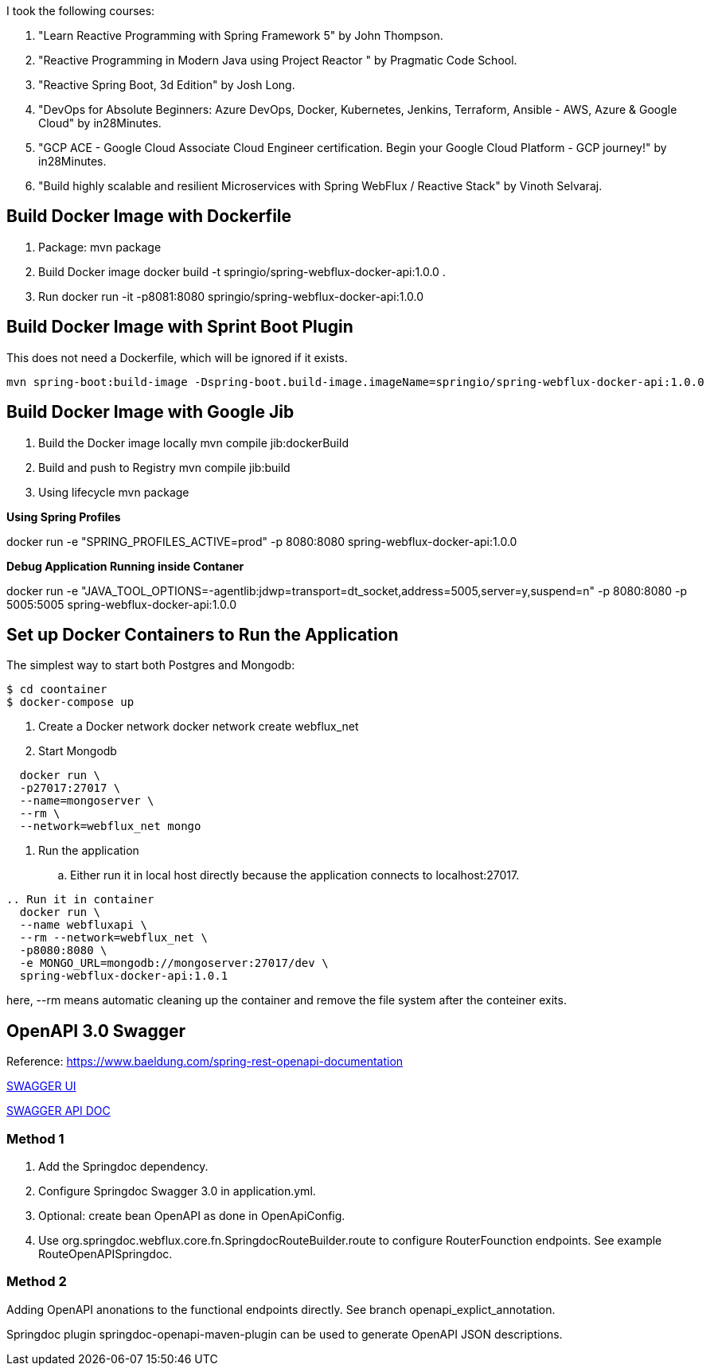 I took the following courses:

1. "Learn Reactive Programming with Spring Framework 5" by John Thompson.
2. "Reactive Programming in Modern Java using Project Reactor
" by Pragmatic Code School.
3. "Reactive Spring Boot, 3d Edition" by Josh Long.
4. "DevOps for Absolute Beginners: Azure DevOps, Docker, Kubernetes, Jenkins, Terraform, Ansible - AWS, Azure & Google Cloud" by in28Minutes.
5. "GCP ACE - Google Cloud Associate Cloud Engineer certification. Begin your Google Cloud Platform - GCP journey!" by in28Minutes.
6. "Build highly scalable and resilient Microservices with Spring WebFlux / Reactive Stack" by Vinoth Selvaraj.

== Build Docker Image with Dockerfile

1. Package: mvn package
2. Build Docker image
   docker build -t springio/spring-webflux-docker-api:1.0.0 .
3. Run
   docker run -it -p8081:8080 springio/spring-webflux-docker-api:1.0.0

== Build Docker Image with Sprint Boot Plugin

This does not need a Dockerfile, which will be ignored if it exists.

   mvn spring-boot:build-image -Dspring-boot.build-image.imageName=springio/spring-webflux-docker-api:1.0.0

== Build Docker Image with Google Jib
1. Build the Docker image locally
   mvn compile jib:dockerBuild
2. Build and push to Registry
   mvn compile jib:build
3. Using lifecycle
   mvn package
   
**Using Spring Profiles**

docker run -e "SPRING_PROFILES_ACTIVE=prod" -p 8080:8080 spring-webflux-docker-api:1.0.0

**Debug Application Running inside Contaner**

docker run -e "JAVA_TOOL_OPTIONS=-agentlib:jdwp=transport=dt_socket,address=5005,server=y,suspend=n" -p 8080:8080 -p 5005:5005 spring-webflux-docker-api:1.0.0

== Set up Docker Containers to Run the Application
The simplest way to start both Postgres and Mongodb:

```
$ cd coontainer
$ docker-compose up
```

. Create a Docker network
  docker network create webflux_net
. Start Mongodb
```
  docker run \
  -p27017:27017 \
  --name=mongoserver \
  --rm \
  --network=webflux_net mongo
```
. Run the application
.. Either run it in local host directly because the application connects to localhost:27017.
```
.. Run it in container
  docker run \
  --name webfluxapi \
  --rm --network=webflux_net \
  -p8080:8080 \
  -e MONGO_URL=mongodb://mongoserver:27017/dev \
  spring-webflux-docker-api:1.0.1
```
here, --rm means automatic cleaning up the container and remove the file system after the conteiner exits.

== OpenAPI 3.0 Swagger

Reference: https://www.baeldung.com/spring-rest-openapi-documentation

http://localhost:8080/swagger-ui.html[SWAGGER UI]

http://localhost:8080/v3/api-docs/[SWAGGER API DOC]

=== Method 1

1. Add the Springdoc dependency.
2. Configure Springdoc Swagger 3.0 in application.yml.
3. Optional: create bean OpenAPI as done in OpenApiConfig.
4. Use org.springdoc.webflux.core.fn.SpringdocRouteBuilder.route to configure RouterFounction endpoints. See example RouteOpenAPISpringdoc.

=== Method 2
Adding OpenAPI anonations to the functional endpoints directly. See branch openapi_explict_annotation.

Springdoc plugin springdoc-openapi-maven-plugin can be used to generate OpenAPI JSON descriptions.